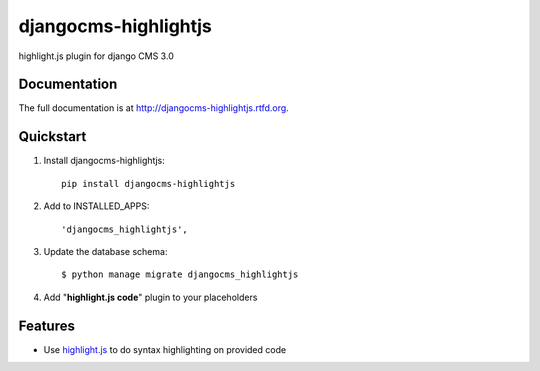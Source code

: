 =====================
djangocms-highlightjs
=====================

.. image:: https://badge.fury.io/py/djangocms-highlightjs.png
    :target: http://badge.fury.io/py/djangocms-highlightjs
    
.. image:: https://travis-ci.org/nephila/djangocms-highlightjs.png?branch=master
        :target: https://travis-ci.org/nephila/djangocms-highlightjs

.. image:: https://pypip.in/d/djangocms-highlightjs/badge.png
        :target: https://pypi.python.org/pypi/djangocms-highlightjs

.. image:: https://coveralls.io/repos/nephila/djangocms-highlightjs/badge.png?branch=master
        :target: https://coveralls.io/r/nephila/djangocms-highlightjs?branch=master


highlight.js plugin for django CMS 3.0

Documentation
-------------

The full documentation is at http://djangocms-highlightjs.rtfd.org.

Quickstart
----------

#. Install djangocms-highlightjs::

    pip install djangocms-highlightjs

#. Add to INSTALLED_APPS::

    'djangocms_highlightjs',

#. Update the database schema::

    $ python manage migrate djangocms_highlightjs

#. Add "**highlight.js code**" plugin to your placeholders

Features
--------

* Use `highlight.js`_ to do syntax highlighting on provided code


.. _highlight.js: http://highlightjs.org/


.. image:: https://d2weczhvl823v0.cloudfront.net/nephila/djangocms-highlightjs/trend.png
   :alt: Bitdeli badge
   :target: https://bitdeli.com/free
